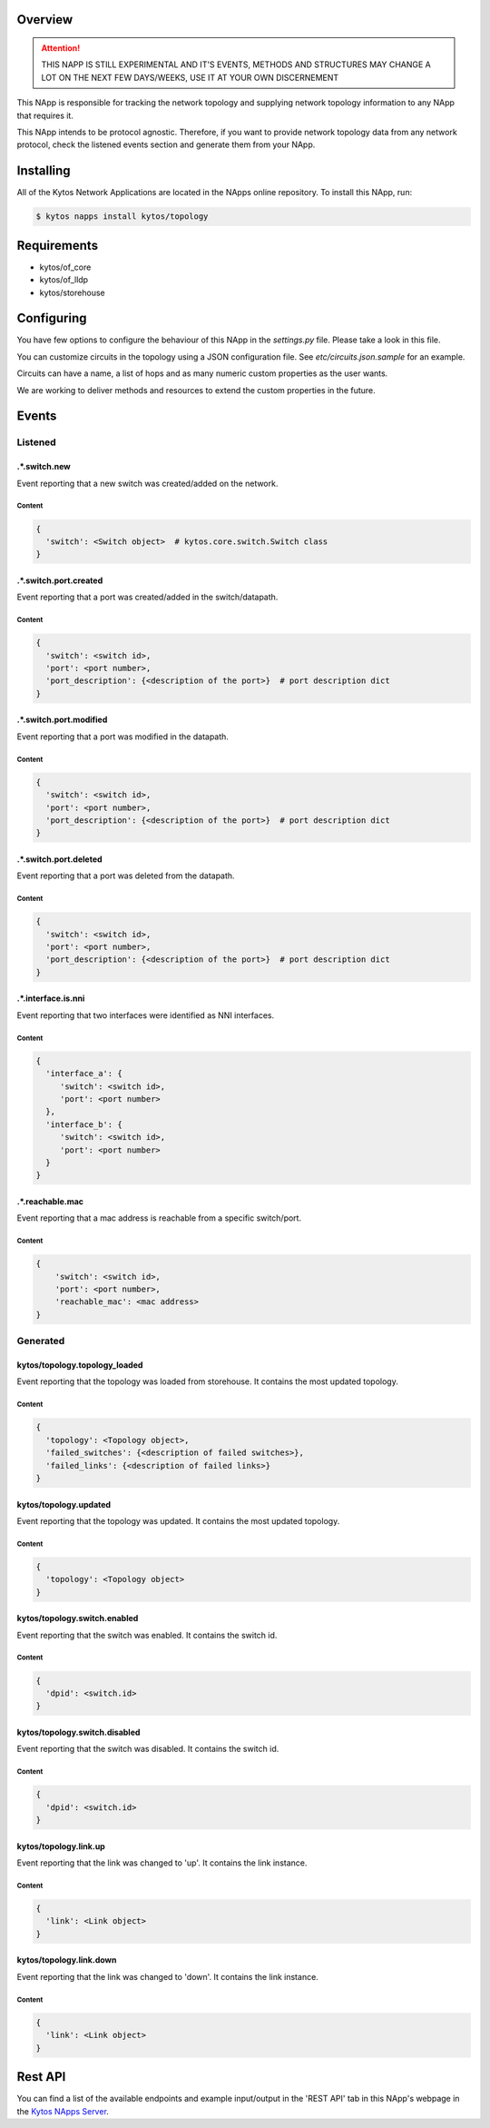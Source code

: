 ########
Overview
########

|License| |Build| |Coverage| |Quality|

.. attention::

    THIS NAPP IS STILL EXPERIMENTAL AND IT'S EVENTS, METHODS AND STRUCTURES MAY
    CHANGE A LOT ON THE NEXT FEW DAYS/WEEKS, USE IT AT YOUR OWN DISCERNEMENT

This NApp is responsible for tracking the network topology and supplying
network topology information to any NApp that requires it.

This NApp intends to be protocol agnostic. Therefore, if you want to provide
network topology data from any network protocol, check the listened events
section and generate them from your NApp.

##########
Installing
##########

All of the Kytos Network Applications are located in the NApps online
repository. To install this NApp, run:

.. code:: shell

   $ kytos napps install kytos/topology

############
Requirements
############

- kytos/of_core
- kytos/of_lldp
- kytos/storehouse

###########
Configuring
###########

You have few options to configure the behaviour of this NApp in the
`settings.py` file. Please take a look in this file.

You can customize circuits in the topology using a JSON configuration file. See
`etc/circuits.json.sample` for an example.

Circuits can have a name, a list of hops and as many numeric custom properties
as the user wants.

We are working to deliver methods and resources to extend the custom properties
in the future.

######
Events
######

********
Listened
********

.*.switch.new
==================
Event reporting that a new switch was created/added on the network.

Content
-------

.. code-block:: python3

   {
     'switch': <Switch object>  # kytos.core.switch.Switch class
   }

.*.switch.port.created
======================
Event reporting that a port was created/added in the switch/datapath.

Content
-------

.. code-block:: python3

   {
     'switch': <switch id>,
     'port': <port number>,
     'port_description': {<description of the port>}  # port description dict
   }

.*.switch.port.modified
=======================
Event reporting that a port was modified in the datapath.

Content
-------

.. code-block:: python3

   {
     'switch': <switch id>,
     'port': <port number>,
     'port_description': {<description of the port>}  # port description dict
   }

.*.switch.port.deleted
======================
Event reporting that a port was deleted from the datapath.

Content
-------

.. code-block:: python3

   {
     'switch': <switch id>,
     'port': <port number>,
     'port_description': {<description of the port>}  # port description dict
   }

.*.interface.is.nni
===================
Event reporting that two interfaces were identified as NNI interfaces.

Content
-------

.. code-block:: python3

   {
     'interface_a': {
        'switch': <switch id>,
        'port': <port number>
     },
     'interface_b': {
        'switch': <switch id>,
        'port': <port number>
     }
   }

.*.reachable.mac
================
Event reporting that a mac address is reachable from a specific switch/port.

Content
-------

.. code-block:: python3

    {
        'switch': <switch id>,
        'port': <port number>,
        'reachable_mac': <mac address>
    }

*********
Generated
*********

kytos/topology.topology_loaded
==============================
Event reporting that the topology was loaded from storehouse. It contains the
most updated topology.

Content
-------

.. code-block:: python3

   {
     'topology': <Topology object>,
     'failed_switches': {<description of failed switches>},
     'failed_links': {<description of failed links>}
   }

kytos/topology.updated
======================
Event reporting that the topology was updated. It contains the most updated
topology.

Content
-------

.. code-block:: python3

   {
     'topology': <Topology object>
   }

kytos/topology.switch.enabled
=============================
Event reporting that the switch was enabled. It contains the switch id.

Content
-------

.. code-block:: python3

   {
     'dpid': <switch.id>
   }

kytos/topology.switch.disabled
==============================
Event reporting that the switch was disabled. It contains the switch id.

Content
-------

.. code-block:: python3

   {
     'dpid': <switch.id>
   }

kytos/topology.link.up
======================
Event reporting that the link was changed to 'up'. It contains the link instance.

Content
-------

.. code-block:: python3

   {
     'link': <Link object>
   }

kytos/topology.link.down
========================
Event reporting that the link was changed to 'down'. It contains the link instance.

Content
-------

.. code-block:: python3

   {
     'link': <Link object>
   }

########
Rest API
########

You can find a list of the available endpoints and example input/output in the
'REST API' tab in this NApp's webpage in the `Kytos NApps Server
<https://napps.kytos.io/kytos/topology>`_.

.. |License| image:: https://img.shields.io/github/license/kytos-ng/kytos.svg
   :target: https://github.com/kytos-ng/topology/blob/master/LICENSE
.. |Build| image:: https://scrutinizer-ci.com/g/kytos-ng/topology/badges/build.png?b=master
  :alt: Build status
  :target: https://scrutinizer-ci.com/g/kytos-ng/topology/?branch=master
.. |Coverage| image:: https://scrutinizer-ci.com/g/kytos-ng/topology/badges/coverage.png?b=master
  :alt: Code coverage
  :target: https://scrutinizer-ci.com/g/kytos-ng/topology/?branch=master
.. |Quality| image:: https://scrutinizer-ci.com/g/kytos-ng/topology/badges/quality-score.png?b=master
  :alt: Code-quality score
  :target: https://scrutinizer-ci.com/g/kytos-ng/topology/?branch=master
